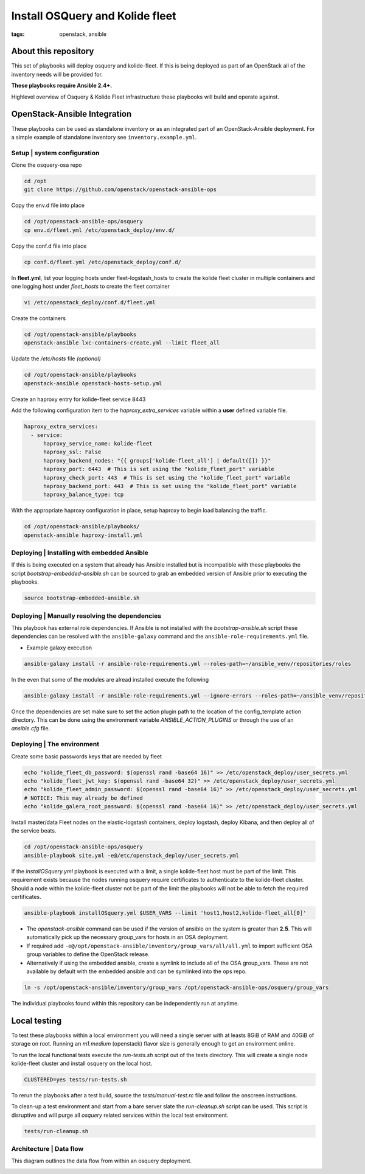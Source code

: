 Install OSQuery and Kolide fleet
################################
:tags: openstack, ansible

About this repository
---------------------

This set of playbooks will deploy osquery and kolide-fleet. If this is being
deployed as part of an OpenStack all of the inventory needs will be provided for.


**These playbooks require Ansible 2.4+.**

Highlevel overview of Osquery & Kolide Fleet  infrastructure these playbooks will
build and operate against.

.. image:: assets/overview-osquery.png
    :scale: 50 %
    :alt: Osquery & Kolide Fleet Architecture Diagram
    :align: center


OpenStack-Ansible Integration
-----------------------------

These playbooks can be used as standalone inventory or as an integrated part of
an OpenStack-Ansible deployment. For a simple example of standalone inventory
see ``inventory.example.yml``.


Setup | system configuration
^^^^^^^^^^^^^^^^^^^^^^^^^^^^

Clone the osquery-osa repo

.. code-block:: bash

    cd /opt
    git clone https://github.com/openstack/openstack-ansible-ops


Copy the env.d file into place

.. code-block:: bash

    cd /opt/openstack-ansible-ops/osquery
    cp env.d/fleet.yml /etc/openstack_deploy/env.d/


Copy the conf.d file into place

.. code-block:: bash

    cp conf.d/fleet.yml /etc/openstack_deploy/conf.d/

In **fleet.yml**, list your logging hosts under fleet-logstash_hosts to create
the kolide fleet cluster in multiple containers and one logging host under
`fleet_hosts` to create the fleet container

.. code-block:: bash

    vi /etc/openstack_deploy/conf.d/fleet.yml


Create the containers

.. code-block:: bash

   cd /opt/openstack-ansible/playbooks
   openstack-ansible lxc-containers-create.yml --limit fleet_all


Update the `/etc/hosts` file *(optional)*

.. code-block:: bash

   cd /opt/openstack-ansible/playbooks
   openstack-ansible openstack-hosts-setup.yml


Create an haproxy entry for kolide-fleet service 8443

Add the following configuration item to the `haproxy_extra_services` variable
within a **user** defined variable file.

.. code-block:: yaml

    haproxy_extra_services:
      - service:
          haproxy_service_name: kolide-fleet
          haproxy_ssl: False
          haproxy_backend_nodes: "{{ groups['kolide-fleet_all'] | default([]) }}"
          haproxy_port: 6443  # This is set using the "kolide_fleet_port" variable
          haproxy_check_port: 443  # This is set using the "kolide_fleet_port" variable
          haproxy_backend_port: 443  # This is set using the "kolide_fleet_port" variable
          haproxy_balance_type: tcp


With the appropriate haproxy configuration in place, setup haproxy to begin
load balancing the traffic.

.. code-block:: bash

    cd /opt/openstack-ansible/playbooks/
    openstack-ansible haproxy-install.yml


Deploying | Installing with embedded Ansible
^^^^^^^^^^^^^^^^^^^^^^^^^^^^^^^^^^^^^^^^^^^^

If this is being executed on a system that already has Ansible installed but is
incompatible with these playbooks the script `bootstrap-embedded-ansible.sh` can
be sourced to grab an embedded version of Ansible prior to executing the
playbooks.

.. code-block:: bash

    source bootstrap-embedded-ansible.sh


Deploying | Manually resolving the dependencies
^^^^^^^^^^^^^^^^^^^^^^^^^^^^^^^^^^^^^^^^^^^^^^^

This playbook has external role dependencies. If Ansible is not installed with
the `bootstrap-ansible.sh` script these dependencies can be resolved with the
``ansible-galaxy`` command and the ``ansible-role-requirements.yml`` file.

* Example galaxy execution

.. code-block:: bash

    ansible-galaxy install -r ansible-role-requirements.yml --roles-path=~/ansible_venv/repositories/roles


In the even that some of the modules are alread installed execute the following

.. code-block:: bash

    ansible-galaxy install -r ansible-role-requirements.yml --ignore-errors --roles-path=~/ansible_venv/repositories/roles


Once the dependencies are set make sure to set the action plugin path to the
location of the config_template action directory. This can be done using the
environment variable `ANSIBLE_ACTION_PLUGINS` or through the use of an
`ansible.cfg` file.


Deploying | The environment
^^^^^^^^^^^^^^^^^^^^^^^^^^^

Create some basic passwords keys that are needed by fleet

.. code-block:: bash

    echo "kolide_fleet_db_password: $(openssl rand -base64 16)" >> /etc/openstack_deploy/user_secrets.yml
    echo "kolide_fleet_jwt_key: $(openssl rand -base64 32)" >> /etc/openstack_deploy/user_secrets.yml
    echo "kolide_fleet_admin_password: $(openssl rand -base64 16)" >> /etc/openstack_deploy/user_secrets.yml
    # NOTICE: This may already be defined
    echo "kolide_galera_root_password: $(openssl rand -base64 16)" >> /etc/openstack_deploy/user_secrets.yml


Install master/data Fleet nodes on the elastic-logstash containers,
deploy logstash, deploy Kibana, and then deploy all of the service beats.

.. code-block:: bash

    cd /opt/openstack-ansible-ops/osquery
    ansible-playbook site.yml -e@/etc/openstack_deploy/user_secrets.yml


If the `installOSquery.yml` playbook is executed with a limit, a single
kolide-fleet host must be part of the limit. This requirement exists because
the nodes running osquery require certificates to authenticate to the
kolide-fleet cluster. Should a node within the kolide-fleet cluster not be
part of the limit the playbooks will not be able to fetch the required
certificates.

.. code-block:: bash

    ansible-playbook installOSquery.yml $USER_VARS --limit 'host1,host2,kolide-fleet_all[0]'


* The `openstack-ansible` command can be used if the version of ansible on the
  system is greater than **2.5**. This will automatically pick up the necessary
  group_vars for hosts in an OSA deployment.

* If required add ``-e@/opt/openstack-ansible/inventory/group_vars/all/all.yml``
  to import sufficient OSA group variables to define the OpenStack release.

* Alternatively if using the embedded ansible, create a symlink to include all
  of the OSA group_vars. These are not available by default with the embedded
  ansible and can be symlinked into the ops repo.

.. code-block:: bash

    ln -s /opt/openstack-ansible/inventory/group_vars /opt/openstack-ansible-ops/osquery/group_vars


The individual playbooks found within this repository can be independently run
at anytime.


Local testing
-------------

To test these playbooks within a local environment you will need a single server
with at leasts 8GiB of RAM and 40GiB of storage on root. Running an `m1.medium`
(openstack) flavor size is generally enough to get an environment online.

To run the local functional tests execute the `run-tests.sh` script out of the
tests directory. This will create a single node kolide-fleet cluster and install
osquery on the local host.

.. code-block:: bash

    CLUSTERED=yes tests/run-tests.sh


To rerun the playbooks after a test build, source the `tests/manual-test.rc`
file and follow the onscreen instructions.

To clean-up a test environment and start from a bare server slate the
`run-cleanup.sh` script can be used. This script is disruptive and will purge
all `osquery` related services within the local test environment.

.. code-block:: bash

   tests/run-cleanup.sh


Architecture | Data flow
^^^^^^^^^^^^^^^^^^^^^^^^

This diagram outlines the data flow from within an osquery deployment.

.. image:: assets/architecture-osquery.png
    :scale: 50 %
    :alt: Kolide & Osquery Data Flow Diagram
    :align: center
